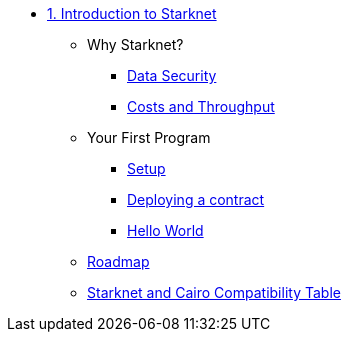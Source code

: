 * xref:index.adoc[1. Introduction to Starknet]
    ** Why Starknet?
        *** xref:data_security.adoc[Data Security]
        *** xref:compute_costs.adoc[Costs and Throughput]
    ** Your First Program
        *** xref:environment_setup.adoc[Setup]
        *** xref:deploying_contracts.adoc[Deploying a contract]
        *** xref:hello_world.adoc[Hello World]
    ** xref:roadmap.adoc[Roadmap]
    ** xref:compatibility.adoc[Starknet and Cairo Compatibility Table]
        
